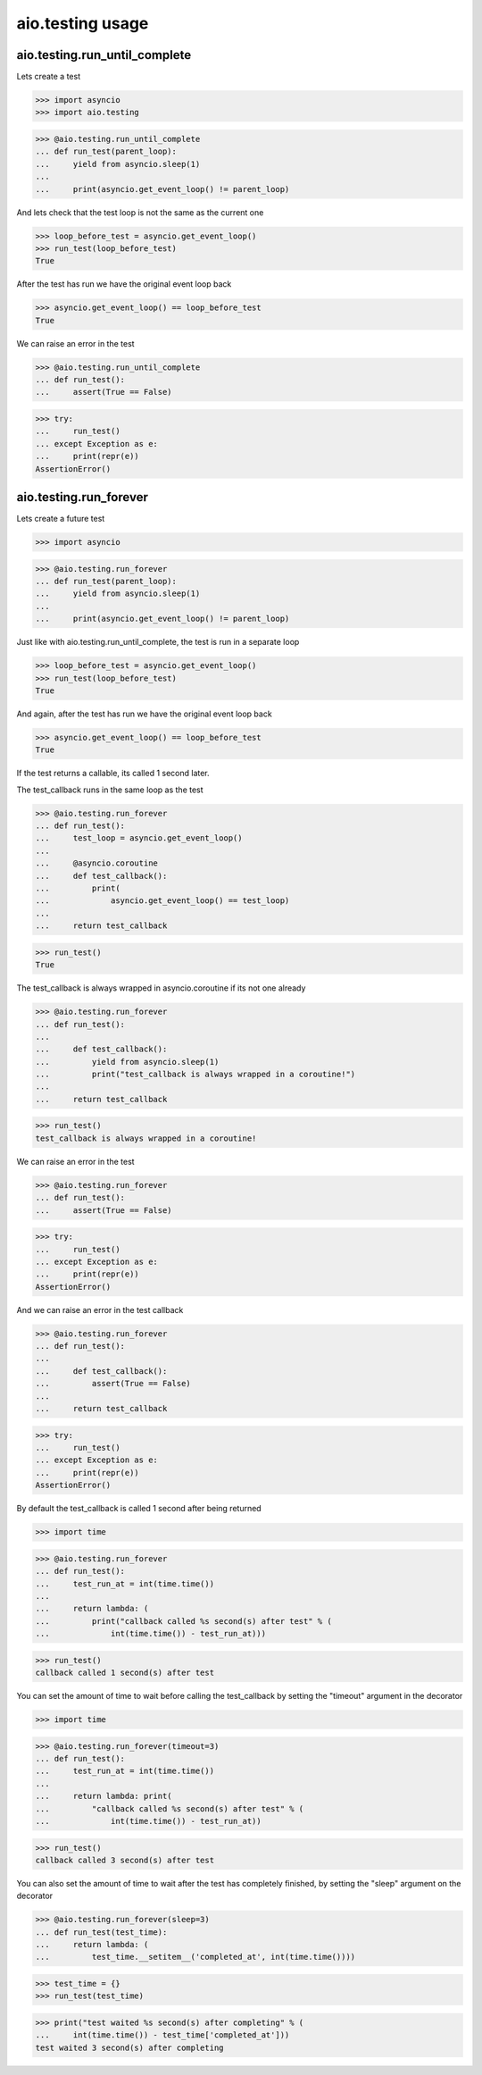 aio.testing usage
=================


aio.testing.run_until_complete
------------------------------

Lets create a test

>>> import asyncio
>>> import aio.testing

>>> @aio.testing.run_until_complete
... def run_test(parent_loop):
...     yield from asyncio.sleep(1)
... 
...     print(asyncio.get_event_loop() != parent_loop)

And lets check that the test loop is not the same as the current one

>>> loop_before_test = asyncio.get_event_loop()
>>> run_test(loop_before_test)
True

After the test has run we have the original event loop back

>>> asyncio.get_event_loop() == loop_before_test
True

We can raise an error in the test

>>> @aio.testing.run_until_complete
... def run_test():
...     assert(True == False)

>>> try:
...     run_test()
... except Exception as e:
...     print(repr(e))
AssertionError()

  
aio.testing.run_forever
-----------------------

Lets create a future test

>>> import asyncio

>>> @aio.testing.run_forever
... def run_test(parent_loop):
...     yield from asyncio.sleep(1)
... 
...     print(asyncio.get_event_loop() != parent_loop)

Just like with aio.testing.run_until_complete, the test is run in a separate loop

>>> loop_before_test = asyncio.get_event_loop()  
>>> run_test(loop_before_test)
True

And again, after the test has run we have the original event loop back

>>> asyncio.get_event_loop() == loop_before_test
True
  
If the test returns a callable, its called 1 second later.

The test_callback runs in the same loop as the test
  
>>> @aio.testing.run_forever
... def run_test():
...     test_loop = asyncio.get_event_loop()
... 
...     @asyncio.coroutine
...     def test_callback():
...         print(
...             asyncio.get_event_loop() == test_loop)
... 
...     return test_callback
  
>>> run_test()
True

The test_callback is always wrapped in asyncio.coroutine if its not one already

>>> @aio.testing.run_forever
... def run_test():
... 
...     def test_callback():
...         yield from asyncio.sleep(1)
...         print("test_callback is always wrapped in a coroutine!")
... 
...     return test_callback
  
>>> run_test()
test_callback is always wrapped in a coroutine!


We can raise an error in the test

>>> @aio.testing.run_forever
... def run_test():
...     assert(True == False)

>>> try:
...     run_test()
... except Exception as e:
...     print(repr(e))
AssertionError()

And we can raise an error in the test callback

>>> @aio.testing.run_forever
... def run_test():
... 
...     def test_callback():
...         assert(True == False)
... 
...     return test_callback
  
>>> try:
...     run_test()
... except Exception as e:
...     print(repr(e))
AssertionError()

By default the test_callback is called 1 second after being returned

>>> import time

>>> @aio.testing.run_forever
... def run_test():
...     test_run_at = int(time.time())
... 
...     return lambda: (
...         print("callback called %s second(s) after test" % (
...             int(time.time()) - test_run_at)))
  
>>> run_test()
callback called 1 second(s) after test

You can set the amount of time to wait before calling the test_callback by setting the "timeout" argument in the decorator

>>> import time

>>> @aio.testing.run_forever(timeout=3)
... def run_test():
...     test_run_at = int(time.time())
... 
...     return lambda: print(
...         "callback called %s second(s) after test" % (
...             int(time.time()) - test_run_at))
  
>>> run_test()
callback called 3 second(s) after test
  
You can also set the amount of time to wait after the test has completely finished, by setting the "sleep" argument on the decorator

>>> @aio.testing.run_forever(sleep=3)
... def run_test(test_time):
...     return lambda: (
...         test_time.__setitem__('completed_at', int(time.time())))

>>> test_time = {}
>>> run_test(test_time)
  
>>> print("test waited %s second(s) after completing" % (
...     int(time.time()) - test_time['completed_at']))
test waited 3 second(s) after completing
